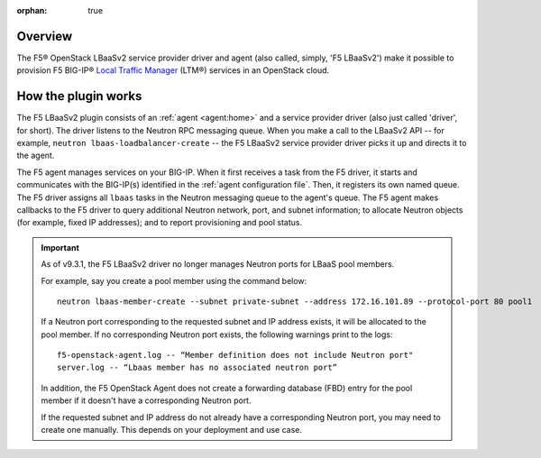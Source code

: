:orphan: true

Overview
--------

The F5® OpenStack LBaaSv2 service provider driver and agent (also called, simply, 'F5 LBaaSv2') make it possible to provision F5 BIG-IP® `Local Traffic Manager <https://f5.com/products/modules/local-traffic-manager>`_ (LTM®) services in an OpenStack cloud.


How the plugin works
--------------------

The F5 LBaaSv2 plugin consists of an :ref:`agent <agent:home>` and a service provider driver (also just called 'driver', for short). The driver listens to the Neutron RPC messaging queue. When you make a call to the LBaaSv2 API -- for example, ``neutron lbaas-loadbalancer-create`` -- the F5 LBaaSv2 service provider driver picks it up and directs it to the agent.

The F5 agent manages services on your BIG-IP. When it first receives a task from the F5 driver, it starts and communicates with the BIG-IP(s) identified in the :ref:`agent configuration file`. Then, it registers its own named queue. The F5 driver assigns all ``lbaas`` tasks in the Neutron messaging queue to the agent's queue. The F5 agent makes callbacks to the F5 driver to query additional Neutron network, port, and subnet information; to allocate Neutron objects (for example, fixed IP addresses); and to report provisioning and pool status.

.. image:: http://f5-openstack-lbaasv1.readthedocs.io/en/mitaka/_images/f5-lbaas-architecture.png
    :alt: F5 LBaaSv2 Plugin architecture


.. start-neutron-port-note

.. important::

   As of v9.3.1, the F5 LBaaSv2 driver no longer manages Neutron ports for LBaaS pool members.

   For example, say you create a pool member using the command below: ::

     neutron lbaas-member-create --subnet private-subnet --address 172.16.101.89 --protocol-port 80 pool1


   If a Neutron port corresponding to the requested subnet and IP address exists, it will be allocated to the pool member.
   If no corresponding Neutron port exists, the following warnings print to the logs: ::

      f5-openstack-agent.log -- “Member definition does not include Neutron port"
      server.log -- “Lbaas member has no associated neutron port”

   In addition, the F5 OpenStack Agent does not create a forwarding database (FBD) entry for the pool member if it doesn't have a corresponding Neutron port.

   If the requested subnet and IP address do not already have a corresponding Neutron port, you may need to create one manually. This depends on your deployment and use case.

.. end-neutron-port-note
